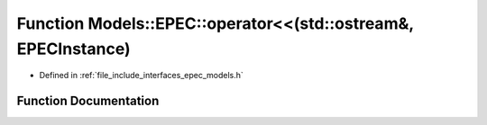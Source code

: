 .. _exhale_function_namespace_models_1_1_e_p_e_c_1a2c4c41c1a12f3393f92719601bceb38a:

Function Models::EPEC::operator<<(std::ostream&, EPECInstance)
==============================================================

- Defined in :ref:`file_include_interfaces_epec_models.h`


Function Documentation
----------------------


.. doxygenfunction:: Models::EPEC::operator<<(std::ostream&, EPECInstance)

